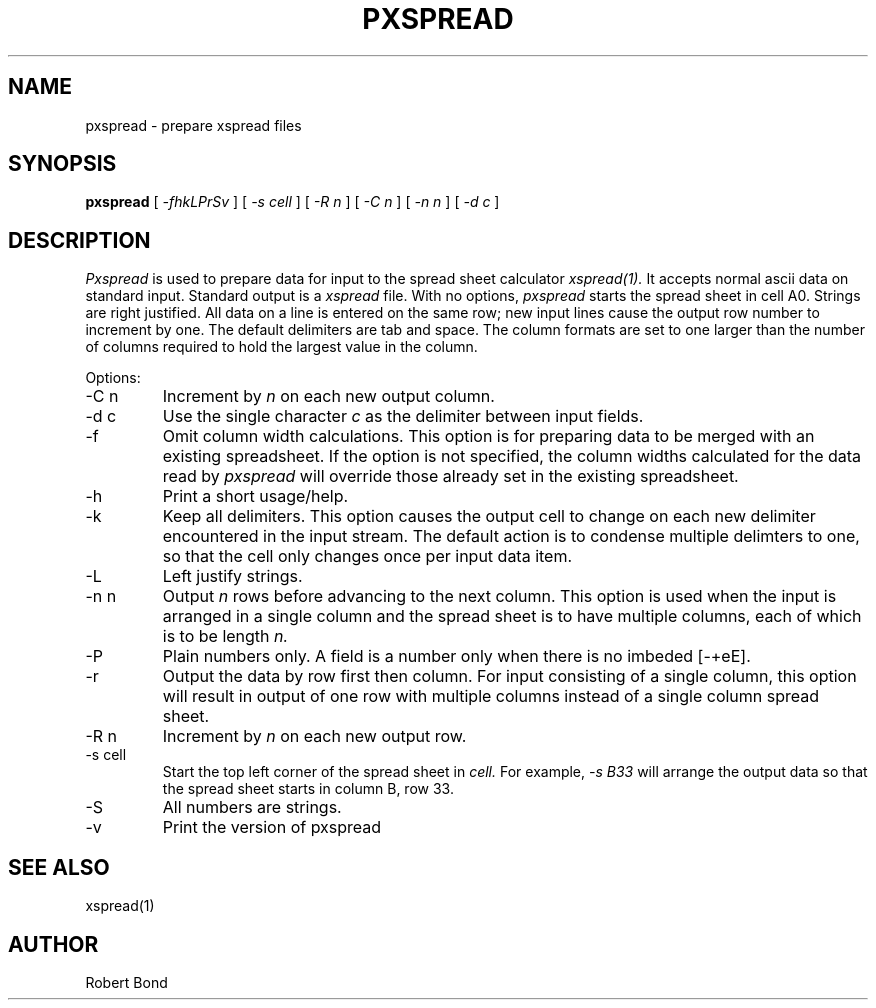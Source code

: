.\" $Revision: 6.21 $
.TH PXSPREAD 1 LOCAL
.SH NAME
pxspread \- prepare xspread files
.SH SYNOPSIS
.B pxspread
[
.I -fhkLPrSv
]
[
.I -s cell
]
[
.I -R n
]
[
.I -C n
]
[
.I -n n
]
[
.I -d c
]

.SH DESCRIPTION
.I Pxspread
is used to prepare data for input to the spread sheet calculator
.I xspread(1).
It accepts normal ascii data on standard input.  Standard output
is a
.I xspread
file.
With no options, 
.I pxspread
starts the spread sheet in cell A0.  Strings are right justified.
All data on a line is entered on the same row; new input lines
cause the output row number to increment by one.  The default delimiters
are tab and space.  The column formats are set to one larger
than the number of columns required to hold the largest value
in the column.

Options:

.IP "\-C n"
Increment by
.I n 
on each new output column.

.IP "\-d c"
Use the single character
.I c
as the delimiter between input fields.

.IP "\-f"
Omit column width calculations.  This option is for preparing
data to be merged with an existing spreadsheet.  If the option is not
specified, the column widths calculated for the data read by
.I pxspread
will override those already set in the existing spreadsheet.

.IP "\-h"
Print a short usage/help.

.IP "\-k"
Keep all delimiters.  This option causes the output cell to change on
each new delimiter encountered in the input stream.   The default
action is to condense multiple delimters to one, so that the cell only
changes once per input data item.

.IP "\-L"
Left justify strings.

.IP "\-n n"
Output 
.I n
rows before advancing to the next column.  This option is used when
the input is arranged in a single column and the spread sheet is to
have multiple columns, each of which is to be length
.I n.

.IP "\-P"
Plain numbers only.
A field is a number only when there is no imbeded [-+eE].

.IP "\-r"
Output the data by row first then column.  For input consisting of a single
column, this
option will result in output of one row with multiple columns
instead of a single
column spread sheet.

.IP "\-R n"
Increment by
.I n 
on each new output row.

.IP "\-s cell"
Start the top left corner of the spread sheet in 
.I cell.
For example, 
.I "-s B33"
will arrange the output data so that the
spread sheet starts in column B, row 33.

.IP "\-S"
All numbers are strings.

.IP "\-v"
Print the version of
pxspread

.SH SEE ALSO
xspread(1)

.SH AUTHOR

Robert Bond
